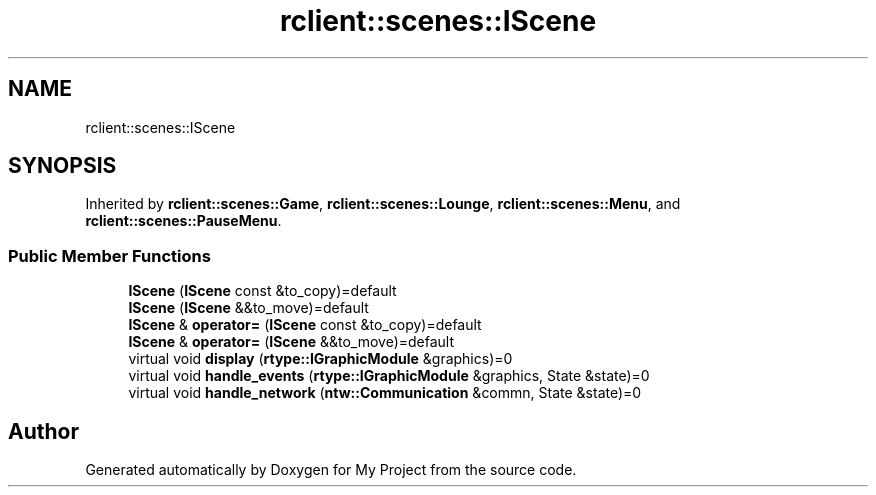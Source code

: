 .TH "rclient::scenes::IScene" 3 "Tue Jan 9 2024" "My Project" \" -*- nroff -*-
.ad l
.nh
.SH NAME
rclient::scenes::IScene
.SH SYNOPSIS
.br
.PP
.PP
Inherited by \fBrclient::scenes::Game\fP, \fBrclient::scenes::Lounge\fP, \fBrclient::scenes::Menu\fP, and \fBrclient::scenes::PauseMenu\fP\&.
.SS "Public Member Functions"

.in +1c
.ti -1c
.RI "\fBIScene\fP (\fBIScene\fP const &to_copy)=default"
.br
.ti -1c
.RI "\fBIScene\fP (\fBIScene\fP &&to_move)=default"
.br
.ti -1c
.RI "\fBIScene\fP & \fBoperator=\fP (\fBIScene\fP const &to_copy)=default"
.br
.ti -1c
.RI "\fBIScene\fP & \fBoperator=\fP (\fBIScene\fP &&to_move)=default"
.br
.ti -1c
.RI "virtual void \fBdisplay\fP (\fBrtype::IGraphicModule\fP &graphics)=0"
.br
.ti -1c
.RI "virtual void \fBhandle_events\fP (\fBrtype::IGraphicModule\fP &graphics, State &state)=0"
.br
.ti -1c
.RI "virtual void \fBhandle_network\fP (\fBntw::Communication\fP &commn, State &state)=0"
.br
.in -1c

.SH "Author"
.PP 
Generated automatically by Doxygen for My Project from the source code\&.
